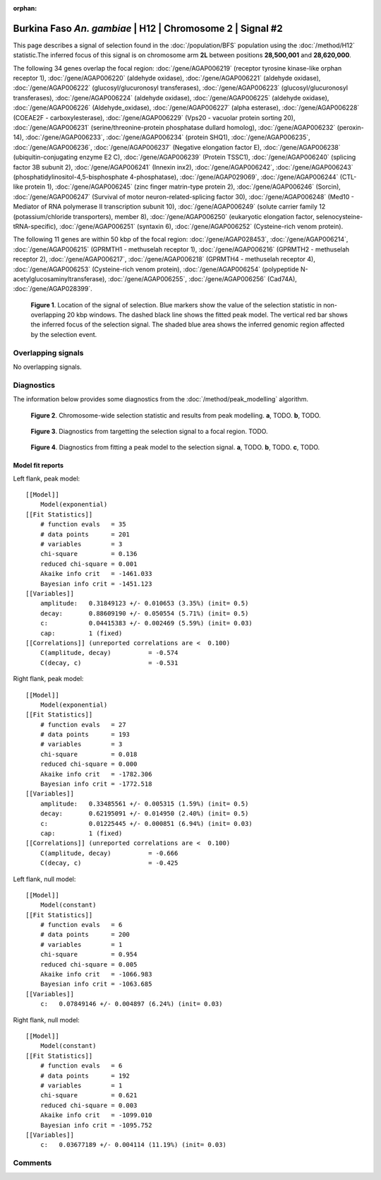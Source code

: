 :orphan:

Burkina Faso *An. gambiae* | H12 | Chromosome 2 | Signal #2
================================================================================



This page describes a signal of selection found in the
:doc:`/population/BFS` population using the
:doc:`/method/H12` statistic.The inferred focus of this signal is on chromosome arm
**2L** between positions **28,500,001** and
**28,620,000**.




The following 34 genes overlap the focal region: :doc:`/gene/AGAP006219` (receptor tyrosine kinase-like orphan receptor 1),  :doc:`/gene/AGAP006220` (aldehyde oxidase),  :doc:`/gene/AGAP006221` (aldehyde oxidase),  :doc:`/gene/AGAP006222` (glucosyl/glucuronosyl transferases),  :doc:`/gene/AGAP006223` (glucosyl/glucuronosyl transferases),  :doc:`/gene/AGAP006224` (aldehyde oxidase),  :doc:`/gene/AGAP006225` (aldehyde oxidase),  :doc:`/gene/AGAP006226` (Aldehyde_oxidase),  :doc:`/gene/AGAP006227` (alpha esterase),  :doc:`/gene/AGAP006228` (COEAE2F - carboxylesterase),  :doc:`/gene/AGAP006229` (Vps20 - vacuolar protein sorting 20),  :doc:`/gene/AGAP006231` (serine/threonine-protein phosphatase dullard homolog),  :doc:`/gene/AGAP006232` (peroxin-14),  :doc:`/gene/AGAP006233`,  :doc:`/gene/AGAP006234` (protein SHQ1),  :doc:`/gene/AGAP006235`,  :doc:`/gene/AGAP006236`,  :doc:`/gene/AGAP006237` (Negative elongation factor E),  :doc:`/gene/AGAP006238` (ubiquitin-conjugating enzyme E2 C),  :doc:`/gene/AGAP006239` (Protein TSSC1),  :doc:`/gene/AGAP006240` (splicing factor 3B subunit 2),  :doc:`/gene/AGAP006241` (Innexin inx2),  :doc:`/gene/AGAP006242`,  :doc:`/gene/AGAP006243` (phosphatidylinositol-4,5-bisphosphate 4-phosphatase),  :doc:`/gene/AGAP029069`,  :doc:`/gene/AGAP006244` (CTL-like protein 1),  :doc:`/gene/AGAP006245` (zinc finger matrin-type protein 2),  :doc:`/gene/AGAP006246` (Sorcin),  :doc:`/gene/AGAP006247` (Survival of motor neuron-related-splicing factor 30),  :doc:`/gene/AGAP006248` (Med10 - Mediator of RNA polymerase II transcription subunit 10),  :doc:`/gene/AGAP006249` (solute carrier family 12 (potassium/chloride transporters), member 8),  :doc:`/gene/AGAP006250` (eukaryotic elongation factor, selenocysteine-tRNA-specific),  :doc:`/gene/AGAP006251` (syntaxin 6),  :doc:`/gene/AGAP006252` (Cysteine-rich venom protein).




The following 11 genes are within 50 kbp of the focal
region: :doc:`/gene/AGAP028453`,  :doc:`/gene/AGAP006214`,  :doc:`/gene/AGAP006215` (GPRMTH1 - methuselah receptor 1),  :doc:`/gene/AGAP006216` (GPRMTH2 - methuselah receptor 2),  :doc:`/gene/AGAP006217`,  :doc:`/gene/AGAP006218` (GPRMTH4 - methuselah receptor 4),  :doc:`/gene/AGAP006253` (Cysteine-rich venom protein),  :doc:`/gene/AGAP006254` (polypeptide N-acetylglucosaminyltransferase),  :doc:`/gene/AGAP006255`,  :doc:`/gene/AGAP006256` (Cad74A),  :doc:`/gene/AGAP028399`.


.. figure:: peak_location.png
    :alt: signal location

    **Figure 1**. Location of the signal of selection. Blue markers show the
    value of the selection statistic in non-overlapping 20 kbp windows. The
    dashed black line shows the fitted peak model. The vertical red bar shows
    the inferred focus of the selection signal. The shaded blue area shows the
    inferred genomic region affected by the selection event.

Overlapping signals
-------------------


No overlapping signals.


Diagnostics
-----------

The information below provides some diagnostics from the
:doc:`/method/peak_modelling` algorithm.

.. figure:: peak_context.png

    **Figure 2**. Chromosome-wide selection statistic and results from peak
    modelling. **a**, TODO. **b**, TODO.

.. figure:: peak_targetting.png

    **Figure 3**. Diagnostics from targetting the selection signal to a focal
    region. TODO.

.. figure:: peak_fit.png

    **Figure 4**. Diagnostics from fitting a peak model to the selection signal.
    **a**, TODO. **b**, TODO. **c**, TODO.

Model fit reports
~~~~~~~~~~~~~~~~~

Left flank, peak model::

    [[Model]]
        Model(exponential)
    [[Fit Statistics]]
        # function evals   = 35
        # data points      = 201
        # variables        = 3
        chi-square         = 0.136
        reduced chi-square = 0.001
        Akaike info crit   = -1461.033
        Bayesian info crit = -1451.123
    [[Variables]]
        amplitude:   0.31849123 +/- 0.010653 (3.35%) (init= 0.5)
        decay:       0.88609190 +/- 0.050554 (5.71%) (init= 0.5)
        c:           0.04415383 +/- 0.002469 (5.59%) (init= 0.03)
        cap:         1 (fixed)
    [[Correlations]] (unreported correlations are <  0.100)
        C(amplitude, decay)          = -0.574 
        C(decay, c)                  = -0.531 


Right flank, peak model::

    [[Model]]
        Model(exponential)
    [[Fit Statistics]]
        # function evals   = 27
        # data points      = 193
        # variables        = 3
        chi-square         = 0.018
        reduced chi-square = 0.000
        Akaike info crit   = -1782.306
        Bayesian info crit = -1772.518
    [[Variables]]
        amplitude:   0.33485561 +/- 0.005315 (1.59%) (init= 0.5)
        decay:       0.62195091 +/- 0.014950 (2.40%) (init= 0.5)
        c:           0.01225445 +/- 0.000851 (6.94%) (init= 0.03)
        cap:         1 (fixed)
    [[Correlations]] (unreported correlations are <  0.100)
        C(amplitude, decay)          = -0.666 
        C(decay, c)                  = -0.425 


Left flank, null model::

    [[Model]]
        Model(constant)
    [[Fit Statistics]]
        # function evals   = 6
        # data points      = 200
        # variables        = 1
        chi-square         = 0.954
        reduced chi-square = 0.005
        Akaike info crit   = -1066.983
        Bayesian info crit = -1063.685
    [[Variables]]
        c:   0.07849146 +/- 0.004897 (6.24%) (init= 0.03)


Right flank, null model::

    [[Model]]
        Model(constant)
    [[Fit Statistics]]
        # function evals   = 6
        # data points      = 192
        # variables        = 1
        chi-square         = 0.621
        reduced chi-square = 0.003
        Akaike info crit   = -1099.010
        Bayesian info crit = -1095.752
    [[Variables]]
        c:   0.03677189 +/- 0.004114 (11.19%) (init= 0.03)


Comments
--------

.. raw:: html

    <div id="disqus_thread"></div>
    <script>
    (function() { // DON'T EDIT BELOW THIS LINE
    var d = document, s = d.createElement('script');
    s.src = 'https://agam-selection-atlas.disqus.com/embed.js';
    s.setAttribute('data-timestamp', +new Date());
    (d.head || d.body).appendChild(s);
    })();
    </script>
    <noscript>Please enable JavaScript to view the <a href="https://disqus.com/?ref_noscript">comments powered by Disqus.</a></noscript>
